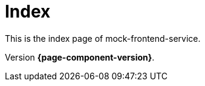 = Index
// Settings
:idprefix:
:idseparator: -

This is the index page of mock-frontend-service.

Version *{page-component-version}*.
